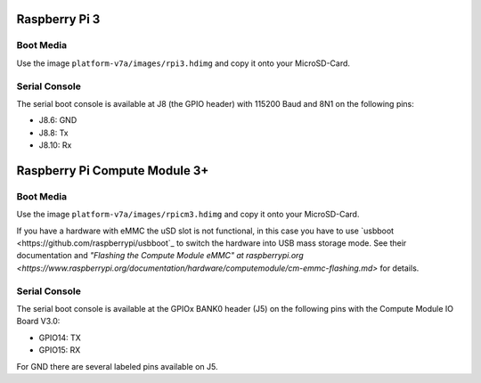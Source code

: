 Raspberry Pi 3
==============

Boot Media
----------
Use the image ``platform-v7a/images/rpi3.hdimg`` and copy it onto your MicroSD-Card.

Serial Console
--------------
The serial boot console is available at J8 (the GPIO header) with 115200 Baud and 8N1 on the following pins:

* J8.6: GND
* J8.8: Tx
* J8.10: Rx

Raspberry Pi Compute Module 3+
==============================

Boot Media
----------
Use the image ``platform-v7a/images/rpicm3.hdimg`` and copy it onto your MicroSD-Card.

If you have a hardware with eMMC the uSD slot is not functional, in this case
you have to use `usbboot <https://github.com/raspberrypi/usbboot`_ to switch
the hardware into USB mass storage mode. See their documentation and
`"Flashing the Compute Module eMMC" at raspberrypi.org
<https://www.raspberrypi.org/documentation/hardware/computemodule/cm-emmc-flashing.md>`
for details.

Serial Console
--------------
The serial boot console is available at the GPIOx BANK0 header (J5) on the following pins with the Compute Module IO Board V3.0:

* GPIO14: TX
* GPIO15: RX

For GND there are several labeled pins available on J5.
